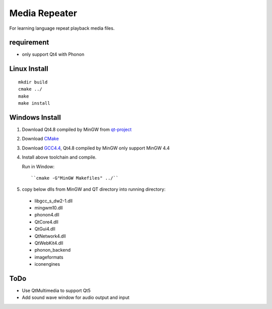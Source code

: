 Media Repeater
==============

For learning language repeat playback media files.

requirement
-----------
+ only support Qt4 with Phonon

Linux Install
-------------
::

    mkdir build
    cmake ../
    make
    make install

Windows Install
---------------
1. Download Qt4.8 compiled by MinGW from `qt-project`_
2. Download CMake_
3. Download `GCC4.4`_, Qt4.8 compiled by MinGW only support MinGW 4.4
4. Install above toolchain and compile.

   Run in Window::

     ``cmake -G"MinGW Makefiles" ../``

5. copy below dlls from MinGW and QT directory into running directory:

  + libgcc_s_dw2-1.dll
  + mingwm10.dll
  + phonon4.dll
  + QtCore4.dll
  + QtGui4.dll
  + QtNetwork4.dll
  + QtWebKit4.dll
  + phonon_backend
  + imageformats
  + iconengines


.. _`qt-project`: http://download.qt-project.org/official_releases/qt/4.8/4.8.5/qt-win-opensource-4.8.5-mingw.exe
.. _CMake: http://www.cmake.org/
.. _`GCC4.4`: https://docs.google.com/file/d/0B4D8x6CJEmtuczdiQklwMEs4RUU/edit?pli=1

ToDo
----
+ Use QtMultimedia to support Qt5
+ Add sound wave window for audio output and input


